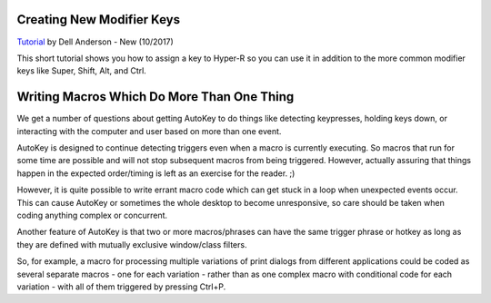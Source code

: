 Creating New Modifier Keys
~~~~~~~~~~~~~~~~~~~~~~~~~~

`Tutorial <https://youtu.be/pDrPr4PcytY>`__ by Dell Anderson - New
(10/2017)

This short tutorial shows you how to assign a key to Hyper-R so you can
use it in addition to the more common modifier keys like Super, Shift,
Alt, and Ctrl.

Writing Macros Which Do More Than One Thing
~~~~~~~~~~~~~~~~~~~~~~~~~~~~~~~~~~~~~~~~~~~

We get a number of questions about getting AutoKey to do things like
detecting keypresses, holding keys down, or interacting with the
computer and user based on more than one event.

AutoKey is designed to continue detecting triggers even when a macro is
currently executing. So macros that run for some time are possible and
will not stop subsequent macros from being triggered. However, actually
assuring that things happen in the expected order/timing is left as an
exercise for the reader. ;)

However, it is quite possible to write errant macro code which can get
stuck in a loop when unexpected events occur. This can cause AutoKey or
sometimes the whole desktop to become unresponsive, so care should be
taken when coding anything complex or concurrent.

Another feature of AutoKey is that two or more macros/phrases can have
the same trigger phrase or hotkey as long as they are defined with
mutually exclusive window/class filters.

So, for example, a macro for processing multiple variations of print
dialogs from different applications could be coded as several separate
macros - one for each variation - rather than as one complex macro with
conditional code for each variation - with all of them triggered by
pressing Ctrl+P.
